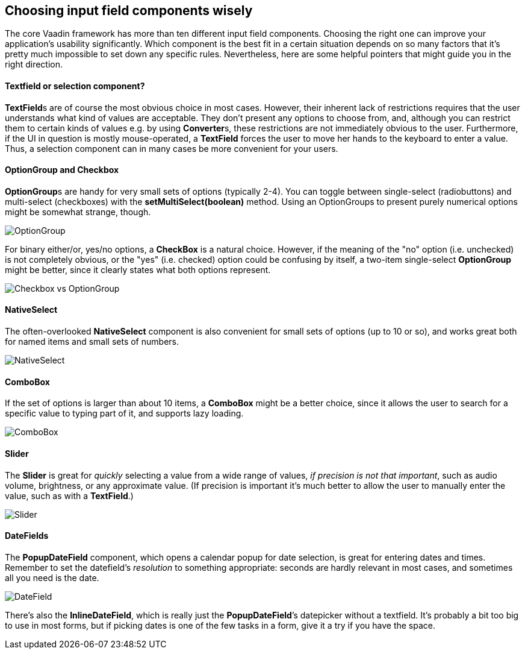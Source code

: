 [[choosing-input-field-components-wisely]]
Choosing input field components wisely
--------------------------------------

The core Vaadin framework has more than ten different input field
components. Choosing the right one can improve your application’s
usability significantly. Which component is the best fit in a certain
situation depends on so many factors that it’s pretty much impossible to
set down any specific rules. Nevertheless, here are some helpful
pointers that might guide you in the right direction.

[[textfield-or-selection-component]]
Textfield or selection component?
^^^^^^^^^^^^^^^^^^^^^^^^^^^^^^^^^

**TextField**s are of course the most obvious choice in most cases.
However, their inherent lack of restrictions requires that the user
understands what kind of values are acceptable. They don't present any
options to choose from, and, although you can restrict them to certain
kinds of values e.g. by using **Converter**s, these restrictions are not
immediately obvious to the user. Furthermore, if the UI in question is
mostly mouse-operated, a *TextField* forces the user to move her hands
to the keyboard to enter a value. Thus, a selection component can in
many cases be more convenient for your users.

[[optiongroup-and-checkbox]]
OptionGroup and Checkbox
^^^^^^^^^^^^^^^^^^^^^^^^

**OptionGroup**s are handy for very small sets of options (typically
2-4). You can toggle between single-select (radiobuttons) and
multi-select (checkboxes) with the *setMultiSelect(boolean)* method.
Using an OptionGroups to present purely numerical options might be
somewhat strange, though.

image:img/optiongroup.png[OptionGroup]

For binary either/or, yes/no options, a *CheckBox* is a natural choice.
However, if the meaning of the "no" option (i.e. unchecked) is not
completely obvious, or the "yes" (i.e. checked) option could be
confusing by itself, a two-item single-select *OptionGroup* might be
better, since it clearly states what both options represent.

image:img/checkbox-vs-og.png[Checkbox vs OptionGroup]

[[nativeselect]]
NativeSelect
^^^^^^^^^^^^

The often-overlooked *NativeSelect* component is also convenient for
small sets of options (up to 10 or so), and works great both for named
items and small sets of numbers.

image:img/nativeslect.png[NativeSelect]

[[combobox]]
ComboBox
^^^^^^^^

If the set of options is larger than about 10 items, a *ComboBox* might
be a better choice, since it allows the user to search for a specific
value to typing part of it, and supports lazy loading.

image:img/combo.png[ComboBox]

[[slider]]
Slider
^^^^^^

The *Slider* is great for _quickly_ selecting a value from a wide range
of values, _if precision is not that important_, such as audio volume,
brightness, or any approximate value. (If precision is important it's
much better to allow the user to manually enter the value, such as with
a *TextField*.)

image:img/slider.png[Slider]

[[datefields]]
DateFields
^^^^^^^^^^

The *PopupDateField* component, which opens a calendar popup for date
selection, is great for entering dates and times. Remember to set the
datefield's _resolution_ to something appropriate: seconds are hardly
relevant in most cases, and sometimes all you need is the date.

image:img/datefield.png[DateField]

There’s also the *InlineDateField*, which is really just the
*PopupDateField*’s datepicker without a textfield. It’s probably a bit
too big to use in most forms, but if picking dates is one of the few
tasks in a form, give it a try if you have the space.
